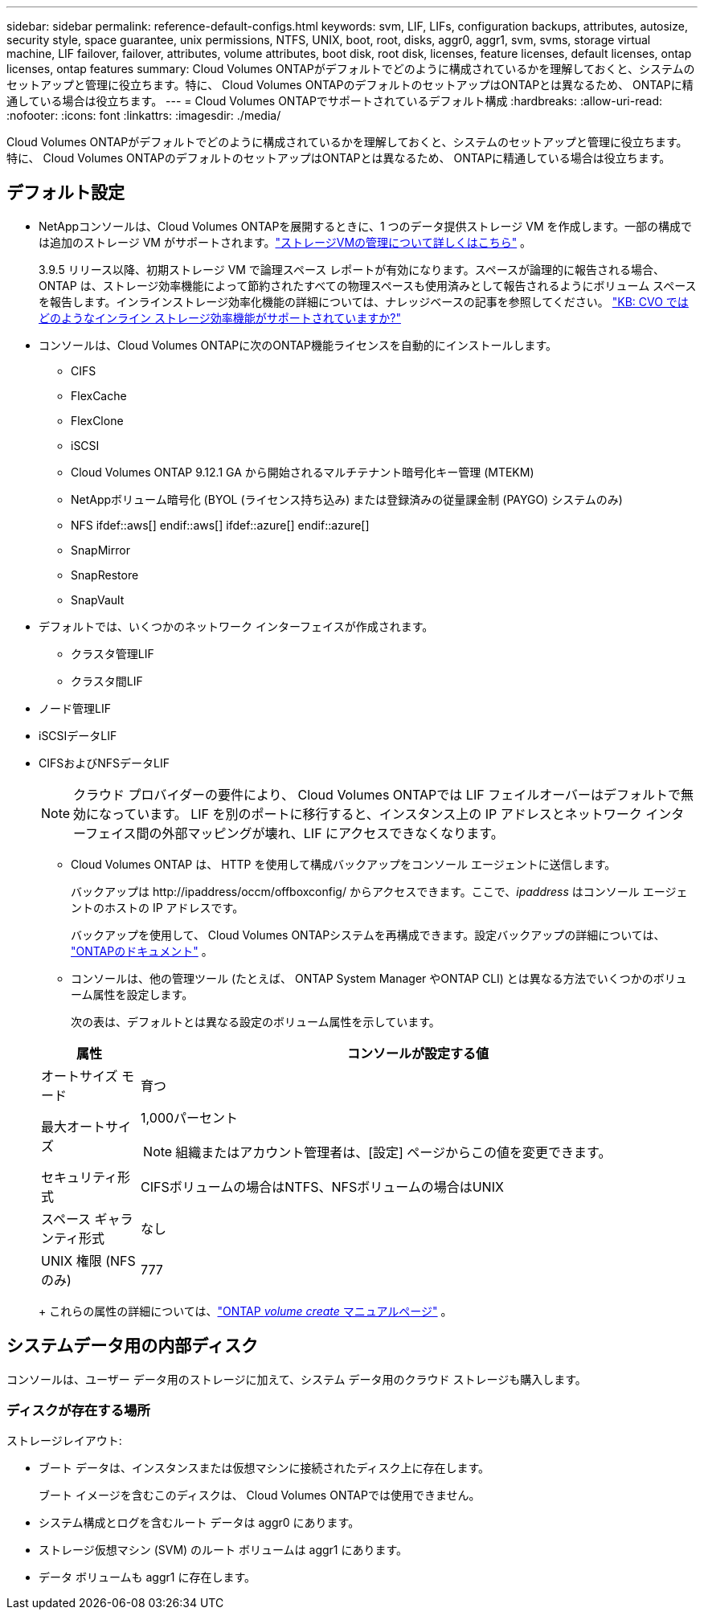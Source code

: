 ---
sidebar: sidebar 
permalink: reference-default-configs.html 
keywords: svm, LIF, LIFs, configuration backups, attributes, autosize, security style, space guarantee, unix permissions, NTFS, UNIX, boot, root, disks, aggr0, aggr1, svm, svms, storage virtual machine, LIF failover, failover, attributes, volume attributes, boot disk, root disk, licenses, feature licenses, default licenses, ontap licenses, ontap features 
summary: Cloud Volumes ONTAPがデフォルトでどのように構成されているかを理解しておくと、システムのセットアップと管理に役立ちます。特に、 Cloud Volumes ONTAPのデフォルトのセットアップはONTAPとは異なるため、 ONTAPに精通している場合は役立ちます。 
---
= Cloud Volumes ONTAPでサポートされているデフォルト構成
:hardbreaks:
:allow-uri-read: 
:nofooter: 
:icons: font
:linkattrs: 
:imagesdir: ./media/


[role="lead"]
Cloud Volumes ONTAPがデフォルトでどのように構成されているかを理解しておくと、システムのセットアップと管理に役立ちます。特に、 Cloud Volumes ONTAPのデフォルトのセットアップはONTAPとは異なるため、 ONTAPに精通している場合は役立ちます。



== デフォルト設定

* NetAppコンソールは、Cloud Volumes ONTAPを展開するときに、1 つのデータ提供ストレージ VM を作成します。一部の構成では追加のストレージ VM がサポートされます。link:task-managing-svms.html["ストレージVMの管理について詳しくはこちら"] 。
+
3.9.5 リリース以降、初期ストレージ VM で論理スペース レポートが有効になります。スペースが論理的に報告される場合、 ONTAP は、ストレージ効率機能によって節約されたすべての物理スペースも使用済みとして報告されるようにボリューム スペースを報告します。インラインストレージ効率化機能の詳細については、ナレッジベースの記事を参照してください。 https://kb.netapp.com/Cloud/Cloud_Volumes_ONTAP/What_Inline_Storage_Efficiency_features_are_supported_with_CVO#["KB: CVO ではどのようなインライン ストレージ効率機能がサポートされていますか?"^]

* コンソールは、Cloud Volumes ONTAPに次のONTAP機能ライセンスを自動的にインストールします。
+
** CIFS
** FlexCache
** FlexClone
** iSCSI
** Cloud Volumes ONTAP 9.12.1 GA から開始されるマルチテナント暗号化キー管理 (MTEKM)
** NetAppボリューム暗号化 (BYOL (ライセンス持ち込み) または登録済みの従量課金制 (PAYGO) システムのみ)
** NFS ifdef::aws[] endif::aws[] ifdef::azure[] endif::azure[]
** SnapMirror
** SnapRestore
** SnapVault


* デフォルトでは、いくつかのネットワーク インターフェイスが作成されます。
+
** クラスタ管理LIF
** クラスタ間LIF




ifdef::azure[]

* Azure の HA システム上の SVM 管理 LIF


endif::azure[]

ifdef::gcp[]

* Google Cloud の HA システム上の SVM 管理 LIF


endif::gcp[]

ifdef::aws[]

* AWS の単一ノードシステム上の SVM 管理 LIF


endif::aws[]

* ノード管理LIF


ifdef::gcp[]

+ Google Cloud では、この LIF はクラスタ間 LIF と組み合わされます。

endif::gcp[]

* iSCSIデータLIF
* CIFSおよびNFSデータLIF
+

NOTE: クラウド プロバイダーの要件により、 Cloud Volumes ONTAPでは LIF フェイルオーバーはデフォルトで無効になっています。  LIF を別のポートに移行すると、インスタンス上の IP アドレスとネットワーク インターフェイス間の外部マッピングが壊れ、LIF にアクセスできなくなります。

+
** Cloud Volumes ONTAP は、 HTTP を使用して構成バックアップをコンソール エージェントに送信します。
+
バックアップは \http://ipaddress/occm/offboxconfig/ からアクセスできます。ここで、_ipaddress_ はコンソール エージェントのホストの IP アドレスです。

+
バックアップを使用して、 Cloud Volumes ONTAPシステムを再構成できます。設定バックアップの詳細については、 https://docs.netapp.com/us-en/ontap/system-admin/config-backup-file-concept.html["ONTAPのドキュメント"^] 。

** コンソールは、他の管理ツール (たとえば、 ONTAP System Manager やONTAP CLI) とは異なる方法でいくつかのボリューム属性を設定します。
+
次の表は、デフォルトとは異なる設定のボリューム属性を示しています。

+
[cols="15,85"]
|===
| 属性 | コンソールが設定する値 


| オートサイズ モード | 育つ 


| 最大オートサイズ  a| 
1,000パーセント


NOTE: 組織またはアカウント管理者は、[設定] ページからこの値を変更できます。



| セキュリティ形式 | CIFSボリュームの場合はNTFS、NFSボリュームの場合はUNIX 


| スペース ギャランティ形式 | なし 


| UNIX 権限 (NFS のみ) | 777 
|===
+
これらの属性の詳細については、link:https://docs.netapp.com/us-en/ontap-cli-9121/volume-create.html["ONTAP _volume create_ マニュアルページ"] 。







== システムデータ用の内部ディスク

コンソールは、ユーザー データ用のストレージに加えて、システム データ用のクラウド ストレージも購入します。

ifdef::aws[]



=== AWS

* ブート、ルート、コア データ用にノードごとに 3 つのディスク:
+
** ブートデータ用の47 GiB io1ディスク
** ルートデータ用の140 GiB gp3ディスク
** コアデータ用の540 GiB gp2ディスク


* HA ペアの場合:
+
** メディエーターインスタンス用の st1 EBS ボリューム 2 つ (ルートディスクとして約 8 GiB のボリューム 1 つとデータディスクとして 4 GiB のボリューム 1 つ)
** 各ノードに140 GiBのgp3ディスクを1つずつ用意し、他のノードのルートデータのコピーを保存します。
+

NOTE: 一部のゾーンでは、使用可能な EBS ディスク タイプは gp2 のみです。



* ブートディスクとルートディスクごとに 1 つの EBS スナップショット
+

NOTE: スナップショットは再起動時に自動的に作成されます。

* Key Management Service (KMS) を使用して AWS でデータ暗号化を有効にすると、 Cloud Volumes ONTAPのブートディスクとルートディスクも暗号化されます。これには、HA ペアのメディエーター インスタンスのブート ディスクが含まれます。ディスクは、Cloud Volumes ONTAPシステムを追加するときに選択した CMK を使用して暗号化されます。



TIP: AWS では、 NVRAMはブートディスク上にあります。

endif::aws[]

ifdef::azure[]



=== Azure (単一ノード)

* 3 つのプレミアム SSD ディスク:
+
** ブートデータ用の10 GiBディスク1台
** ルートデータ用の140 GiBディスク1台
** NVRAM用の512 GiBディスク1台
+
Cloud Volumes ONTAP用に選択した仮想マシンが Ultra SSD をサポートしている場合、システムは Premium SSD ではなく、 NVRAMに 32 GiB Ultra SSD を使用します。



* コアを節約するための 1024 GiB 標準 HDD ディスク 1 台
* ブート ディスクとルート ディスクごとに 1 つの Azure スナップショット
* Azure のすべてのディスクは、デフォルトで保存時に暗号化されます。
+
Cloud Volumes ONTAP用に選択した仮想マシンがデータ ディスクとして Premium SSD v2 マネージド ディスクをサポートしている場合、システムはNVRAM用に 32 GiB の Premium SSD v2 マネージド ディスクを使用し、ルート ディスクとしてもう 1 つを使用します。





=== Azure（HAペア）

.ページブロブとHAペア
* ブートボリューム用の 10 GiB プレミアム SSD ディスク 2 台 (ノードごとに 1 台)
* ルート ボリューム用の 140 GiB の Premium Storage ページ BLOB が 2 つ (ノードごとに 1 つ)
* コア保存用の 1024 GiB 標準 HDD ディスク 2 台 (ノードごとに 1 台)
* NVRAM用の 512 GiB プレミアム SSD ディスク 2 台 (ノードごとに 1 台)
* ブート ディスクとルート ディスクごとに 1 つの Azure スナップショット
+

NOTE: スナップショットは再起動時に自動的に作成されます。

* Azure のすべてのディスクは、デフォルトで保存時に暗号化されます。


.複数のアベイラビリティゾーンにある共有マネージドディスクを備えた HA ペア
* ブートボリューム用の 10 GiB プレミアム SSD ディスク 2 台 (ノードごとに 1 台)
* ルートボリューム用の 512 GiB プレミアム SSD ディスク 2 台 (ノードごとに 1 台)
* コア保存用の 1024 GiB 標準 HDD ディスク 2 台 (ノードごとに 1 台)
* NVRAM用の 512 GiB プレミアム SSD ディスク 2 台 (ノードごとに 1 台)
* ブート ディスクとルート ディスクごとに 1 つの Azure スナップショット
+

NOTE: スナップショットは再起動時に自動的に作成されます。

* Azure のすべてのディスクは、デフォルトで保存時に暗号化されます。


.単一のアベイラビリティゾーン内の共有マネージドディスクを使用した HA ペア
* ブートボリューム用の 10 GiB プレミアム SSD ディスク 2 台 (ノードごとに 1 台)
* ルート ボリューム用の 512 GiB プレミアム SSD 共有マネージド ディスク 2 つ (ノードごとに 1 つ)
* コア保存用の 1024 GiB 標準 HDD ディスク 2 台 (ノードごとに 1 台)
* NVRAM用の 512 GiB プレミアム SSD マネージド ディスク 2 台 (ノードごとに 1 台)


仮想マシンがデータ ディスクとして Premium SSD v2 マネージド ディスクをサポートしている場合、 NVRAMには 32 GiB の Premium SSD v2 マネージド ディスクが使用され、ルート ボリュームには 512 GiB の Premium SSD v2 共有マネージド ディスクが使用されます。

次の条件が満たされている場合は、単一の可用性ゾーンに HA ペアをデプロイし、Premium SSD v2 マネージド ディスクを使用できます。

* Cloud Volumes ONTAPのバージョンは 9.15.1 以降です。
* 選択したリージョンとゾーンは、Premium SSD v2 マネージド ディスクをサポートしています。サポートされている地域については、以下を参照してください。 https://azure.microsoft.com/en-us/explore/global-infrastructure/products-by-region/["Microsoft Azure Web サイト: 地域別に利用可能な製品"^] 。
* サブスクリプションはMicrosoftに登録されていますlink:task-saz-feature.html["Microsoft.Compute/VMOrchestratorZonalMultiFD 機能"]。


endif::azure[]

ifdef::gcp[]



=== Google Cloud（単一ノード）

* ブートデータ用の 10 GiB SSD 永続ディスク 1 台
* ルートデータ用の 64 GiB SSD 永続ディスク 1 台
* NVRAM用の 500 GiB SSD 永続ディスク 1 台
* コア保存用の 315 GiB 標準永続ディスク 1 台
* ブートおよびルートデータのスナップショット
+

NOTE: スナップショットは再起動時に自動的に作成されます。

* ブート ディスクとルート ディスクはデフォルトで暗号化されます。




=== Google Cloud（HAペア）

* ブートデータ用の 10 GiB SSD 永続ディスク 2 台
* ルートデータ用の 64 GiB SSD 永続ディスク 4 台
* NVRAM用の 500 GiB SSD 永続ディスク 2 台
* コア保存用の 315 GiB 標準永続ディスク 2 台
* メディエーターデータ用の 10 GiB 標準永続ディスク 1 台
* メディエーターブートデータ用の 10 GiB 標準永続ディスク 1 台
* ブートおよびルートデータのスナップショット
+

NOTE: スナップショットは再起動時に自動的に作成されます。

* ブート ディスクとルート ディスクはデフォルトで暗号化されます。


endif::gcp[]



=== ディスクが存在する場所

ストレージレイアウト:

* ブート データは、インスタンスまたは仮想マシンに接続されたディスク上に存在します。
+
ブート イメージを含むこのディスクは、 Cloud Volumes ONTAPでは使用できません。

* システム構成とログを含むルート データは aggr0 にあります。
* ストレージ仮想マシン (SVM) のルート ボリュームは aggr1 にあります。
* データ ボリュームも aggr1 に存在します。

